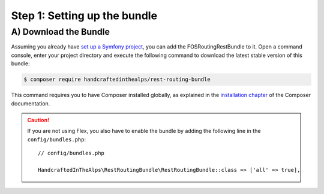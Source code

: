 Step 1: Setting up the bundle
=============================

A) Download the Bundle
----------------------

Assuming you already have `set up a Symfony project`_, you can add the FOSRoutingRestBundle to it. Open a command console,
enter your project directory and execute the following command to download the latest stable version of this bundle:

.. code-block:: bash

    $ composer require handcraftedinthealps/rest-routing-bundle

This command requires you to have Composer installed globally, as explained
in the `installation chapter`_ of the Composer documentation.

.. caution::

    If you are not using Flex, you also have to enable the bundle by adding the following line in the ``config/bundles.php``::

        // config/bundles.php

        HandcraftedInTheAlps\RestRoutingBundle\RestRoutingBundle::class => ['all' => true],

.. _`set up a Symfony project`: https://symfony.com/download
.. _`installation chapter`: https://getcomposer.org/doc/00-intro.md
